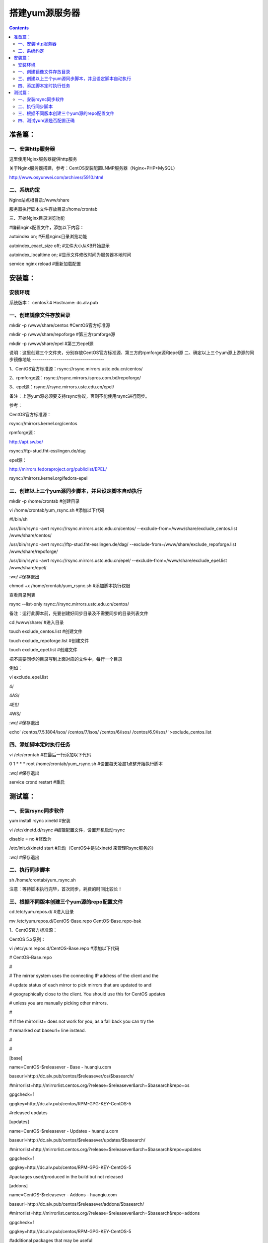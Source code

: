 搭建yum源服务器
###################

.. contents::

准备篇：
```````````````

一、安装http服务器
----------------------

这里使用Nginx服务器提供http服务

关于Nginx服务器搭建，参考：CentOS安装配置LNMP服务器（Nginx+PHP+MySQL）

http://www.osyunwei.com/archives/5910.html

二、系统约定
----------------------

Nginx站点根目录:/www/share

服务器执行脚本文件存放目录:/home/crontab

三、开始Nginx目录浏览功能

#编辑nginx配置文件，添加以下内容：

autoindex on; #开启nginx目录浏览功能

autoindex_exact_size off; #文件大小从KB开始显示

autoindex_localtime on; #显示文件修改时间为服务器本地时间



service nginx reload #重新加载配置

安装篇：
````````````

安装环境
--------------

系统版本： centos7.4
Hostname: dc.alv.pub


一、创建镜像文件存放目录
---------------------------


mkdir -p /www/share/centos #CentOS官方标准源

mkdir -p /www/share/repoforge #第三方rpmforge源

mkdir -p /www/share/epel #第三方epel源


说明：这里创建三个文件夹，分别存放CentOS官方标准源、第三方的rpmforge源和epel源
\
二、确定以上三个yum源上游源的同步镜像地址
------------------------------------


1、CentOS官方标准源：rsync://rsync.mirrors.ustc.edu.cn/centos/

2、rpmforge源：rsync://rsync.mirrors.ispros.com.bd/repoforge/

3、epel源：rsync://rsync.mirrors.ustc.edu.cn/epel/

备注：上游yum源必须要支持rsync协议，否则不能使用rsync进行同步。

参考：

CentOS官方标准源：

rsync://mirrors.kernel.org/centos

rpmforge源：

http://apt.sw.be/

rsync://ftp-stud.fht-esslingen.de/dag

epel源：

http://mirrors.fedoraproject.org/publiclist/EPEL/

rsync://mirrors.kernel.org/fedora-epel


三、创建以上三个yum源同步脚本，并且设定脚本自动执行
----------------------------------------------------

mkdir -p /home/crontab #创建目录

vi /home/crontab/yum_rsync.sh #添加以下代码

#!/bin/sh

/usr/bin/rsync -avrt rsync://rsync.mirrors.ustc.edu.cn/centos/ --exclude-from=/www/share/exclude_centos.list /www/share/centos/

/usr/bin/rsync -avrt rsync://ftp-stud.fht-esslingen.de/dag/ --exclude-from=/www/share/exclude_repoforge.list /www/share/repoforge/

/usr/bin/rsync -avrt rsync://rsync.mirrors.ustc.edu.cn/epel/ --exclude-from=/www/share/exclude_epel.list /www/share/epel/

:wq! #保存退出

chmod +x /home/crontab/yum_rsync.sh #添加脚本执行权限

查看目录列表

rsync --list-only  rsync://rsync.mirrors.ustc.edu.cn/centos/


备注：运行此脚本前，先要创建好同步目录及不需要同步的目录列表文件

cd /www/share/  #进入目录

touch exclude_centos.list   #创建文件

touch exclude_repoforge.list   #创建文件

touch exclude_epel.list   #创建文件

把不需要同步的目录写到上面对应的文件中，每行一个目录

例如：

vi exclude_epel.list

4/

4AS/

4ES/

4WS/

:wq! #保存退出

echo'
/centos/7.5.1804/isos/
/centos/7/isos/
/centos/6/isos/
/centos/6.9/isos/
'>exclude_centos.list

四、添加脚本定时执行任务
----------------------------------------------------

vi /etc/crontab  #在最后一行添加以下代码

0 1 * * * root /home/crontab/yum_rsync.sh #设置每天凌晨1点整开始执行脚本

:wq! #保存退出

service crond restart #重启

测试篇：
```````````````````

一、安装rsync同步软件
----------------------------------------------------

yum install rsync xinetd #安装

vi /etc/xinetd.d/rsync #编辑配置文件，设置开机启动rsync

disable = no #修改为

/etc/init.d/xinetd start #启动（CentOS中是以xinetd 来管理Rsync服务的）

:wq! #保存退出

二、执行同步脚本
----------------------------------------------------


sh /home/crontab/yum_rsync.sh

注意：等待脚本执行完毕，首次同步，耗费的时间比较长！

三、根据不同版本创建三个yum源的repo配置文件
----------------------------------------------------

cd /etc/yum.repos.d/ #进入目录

mv /etc/yum.repos.d/CentOS-Base.repo CentOS-Base.repo-bak

1、CentOS官方标准源：

CentOS 5.x系列：

vi /etc/yum.repos.d/CentOS-Base.repo #添加以下代码

# CentOS-Base.repo

#

# The mirror system uses the connecting IP address of the client and the

# update status of each mirror to pick mirrors that are updated to and

# geographically close to the client. You should use this for CentOS updates

# unless you are manually picking other mirrors.

#

# If the mirrorlist= does not work for you, as a fall back you can try the

# remarked out baseurl= line instead.

#

#

[base]

name=CentOS-$releasever - Base - huanqiu.com

baseurl=http://dc.alv.pub/centos/$releasever/os/$basearch/

#mirrorlist=http://mirrorlist.centos.org/?release=$releasever&arch=$basearch&repo=os

gpgcheck=1

gpgkey=http://dc.alv.pub/centos/RPM-GPG-KEY-CentOS-5

#released updates

[updates]

name=CentOS-$releasever - Updates - huanqiu.com

baseurl=http://dc.alv.pub/centos/$releasever/updates/$basearch/

#mirrorlist=http://mirrorlist.centos.org/?release=$releasever&arch=$basearch&repo=updates

gpgcheck=1

gpgkey=http://dc.alv.pub/centos/RPM-GPG-KEY-CentOS-5

#packages used/produced in the build but not released

[addons]

name=CentOS-$releasever - Addons - huanqiu.com

baseurl=http://dc.alv.pub/centos/$releasever/addons/$basearch/

#mirrorlist=http://mirrorlist.centos.org/?release=$releasever&arch=$basearch&repo=addons

gpgcheck=1

gpgkey=http://dc.alv.pub/centos/RPM-GPG-KEY-CentOS-5

#additional packages that may be useful

[extras]

name=CentOS-$releasever - Extras - huanqiu.com

baseurl=http://dc.alv.pub/centos/$releasever/extras/$basearch/

#mirrorlist=http://mirrorlist.centos.org/?release=$releasever&arch=$basearch&repo=extras

gpgcheck=1

gpgkey=http://dc.alv.pub/centos/RPM-GPG-KEY-CentOS-5

#additional packages that extend functionality of existing packages

[centosplus]

name=CentOS-$releasever - Plus - huanqiu.com

baseurl=http://dc.alv.pub/centos/$releasever/centosplus/$basearch/

#mirrorlist=http://mirrorlist.centos.org/?release=$releasever&arch=$basearch&repo=centosplus

gpgcheck=1

enabled=0

gpgkey=http://dc.alv.pub/centos/RPM-GPG-KEY-CentOS-5

#contrib - packages by Centos Users

[contrib]

name=CentOS-$releasever - Contrib - huanqiu.com

baseurl=http://dc.alv.pub/centos/$releasever/contrib/$basearch/

#mirrorlist=http://mirrorlist.centos.org/?release=$releasever&arch=$basearch&repo=contrib

gpgcheck=1

enabled=0

gpgkey=http://dc.alv.pub/centos/RPM-GPG-KEY-CentOS-5

:wq! #保存退出

#########################

CentOS 6.x系列：

vi /etc/yum.repos.d/CentOS-Base.repo #添加以下代码

# CentOS-Base.repo

#

# The mirror system uses the connecting IP address of the client and the

# update status of each mirror to pick mirrors that are updated to and

# geographically close to the client. You should use this for CentOS updates

# unless you are manually picking other mirrors.

#

# If the mirrorlist= does not work for you, as a fall back you can try the

# remarked out baseurl= line instead.

#

#

[base]

name=CentOS-$releasever - Base - huanqiu.com

baseurl=http://dc.alv.pub/centos/$releasever/os/$basearch/

#mirrorlist=http://mirrorlist.centos.org/?release=$releasever&arch=$basearch&repo=os

gpgcheck=1

gpgkey=http://dc.alv.pub/centos/RPM-GPG-KEY-CentOS-6

#released updates

[updates]

name=CentOS-$releasever - Updates - huanqiu.com

baseurl=http://dc.alv.pub/centos/$releasever/updates/$basearch/

#mirrorlist=http://mirrorlist.centos.org/?release=$releasever&arch=$basearch&repo=updates

gpgcheck=1

gpgkey=http://dc.alv.pub/centos/RPM-GPG-KEY-CentOS-6

#additional packages that may be useful

[extras]

name=CentOS-$releasever - Extras - huanqiu.com

baseurl=http://dc.alv.pub/centos/$releasever/extras/$basearch/

#mirrorlist=http://mirrorlist.centos.org/?release=$releasever&arch=$basearch&repo=extras

gpgcheck=1

gpgkey=http://dc.alv.pub/centos/RPM-GPG-KEY-CentOS-6

#additional packages that extend functionality of existing packages

[centosplus]

name=CentOS-$releasever - Plus - huanqiu.com

baseurl=http://dc.alv.pub/centos/$releasever/centosplus/$basearch/

#mirrorlist=http://mirrorlist.centos.org/?release=$releasever&arch=$basearch&repo=centosplus

gpgcheck=1

enabled=0

gpgkey=http://dc.alv.pub/centos/RPM-GPG-KEY-CentOS-6

#contrib - packages by Centos Users

[contrib]

name=CentOS-$releasever - Contrib - huanqiu.com

baseurl=http://dc.alv.pub/centos/$releasever/contrib/$basearch/

#mirrorlist=http://mirrorlist.centos.org/?release=$releasever&arch=$basearch&repo=contrib

gpgcheck=1

enabled=0

gpgkey=http://dc.alv.pub/centos/RPM-GPG-KEY-CentOS-6

:wq! #保存退出

#########################

CentOS 7.x系列：

.. code-block:: bash

    vi /etc/yum.repos.d/CentOS-Base.repo #添加以下代码
    # CentOS-Base.repo
    #
    # The mirror system uses the connecting IP address of the client and the
    # update status of each mirror to pick mirrors that are updated to and
    # geographically close to the client. You should use this for CentOS updates
    # unless you are manually picking other mirrors.
    #
    # If the mirrorlist= does not work for you, as a fall back you can try the
    # remarked out baseurl= line instead.
    #

    [base]
    name=CentOS-$releasever - Base
    #mirrorlist=http://mirrorlist.centos.org/?release=$releasever&arch=$basearch&repo=os
    baseurl=http://dc.alv.pub/centos/$releasever/os/$basearch/
    gpgcheck=1
    gpgkey=http://dc.alv.pub/centos/RPM-GPG-KEY-CentOS-7

    #released updates
    [updates]
    name=CentOS-$releasever - Updates
    #mirrorlist=http://mirrorlist.centos.org/?release=$releasever&arch=$basearch&repo=updates
    baseurl=http://dc.alv.pub/centos/$releasever/updates/$basearch/
    gpgcheck=1
    gpgkey=http://dc.alv.pub/centos/RPM-GPG-KEY-CentOS-7

    #additional packages that may be useful
    [extras]
    name=CentOS-$releasever - Extras
    #mirrorlist=http://mirrorlist.centos.org/?release=$releasever&arch=$basearch&repo=extras
    baseurl=http://dc.alv.pub/centos/$releasever/extras/$basearch/
    gpgcheck=1
    gpgkey=http://dc.alv.pub/centos/RPM-GPG-KEY-CentOS-7

    #additional packages that extend functionality of existing packages
    [centosplus]
    name=CentOS-$releasever - Plus
    #mirrorlist=http://mirrorlist.centos.org/?release=$releasever&arch=$basearch&repo=centosplus
    baseurl=http://dc.alv.pub/centos/$releasever/centosplus/$basearch/
    gpgcheck=1
    enabled=0
    gpgkey=http://dc.alv.pub/centos/RPM-GPG-KEY-CentOS-7

#########################

或者参考：https://lug.ustc.edu.cn/wiki/mirrors/help/centos

把里面的http://mirrors.ustc.edu.cn/替换为http://dc.alv.pub/, 因为我们这台服务器的主机名和域名是dc.alv.pub

2、rpmforge源：

CentOS 5.x系列：

vi /etc/yum.repos.d/rpmforge.repo #添加以下代码

[rpmforge]

name = RHEL $releasever - RPMforge.net - dag

baseurl = http://dc.alv.pub/repoforge/redhat/el5/en/$basearch/rpmforge

enabled = 1

protect = 0

gpgkey=http://dc.alv.pub/repoforge/RPM-GPG-KEY-rpmforge

gpgcheck = 1

[rpmforge-extras]

name = RHEL $releasever - RPMforge.net - extras

baseurl = http://dc.alv.pub/repoforge/redhat/el5/en/$basearch/extras

enabled = 0

protect = 0

gpgkey=http://dc.alv.pub/repoforge/RPM-GPG-KEY-rpmforge

gpgcheck = 1

[rpmforge-testing]

name = RHEL $releasever - RPMforge.net - testing

baseurl = http://dc.alv.pub/repoforge/redhat/el5/en/$basearch/testing

enabled = 0

protect = 0

gpgkey=http://dc.alv.pub/repoforge/RPM-GPG-KEY-rpmforge

gpgcheck = 1

:wq! #保存退出

#########################

系统运维  www.osyunwei.com  温馨提醒：qihang01原创内容©版权所有,转载请注明出处及原文链

CentOS 6.x系列：

vi /etc/yum.repos.d/rpmforge.repo #添加以下代码

[rpmforge]

name = RHEL $releasever - RPMforge.net - dag

baseurl = http://dc.alv.pub/repoforge/redhat/el6/en/$basearch/rpmforge

enabled = 1

protect = 0

gpgkey=http://dc.alv.pub/repoforge/RPM-GPG-KEY-rpmforge

gpgcheck = 1

[rpmforge-extras]

name = RHEL $releasever - RPMforge.net - extras

baseurl = http://dc.alv.pub/repoforge/redhat/el6/en/$basearch/extras

enabled = 0

protect = 0

gpgkey=http://dc.alv.pub/repoforge/RPM-GPG-KEY-rpmforge

gpgcheck = 1

[rpmforge-testing]

name = RHEL $releasever - RPMforge.net - testing

baseurl = http://dc.alv.pub/repoforge/redhat/el6/en/$basearch/testing

enabled = 0

protect = 0

gpgkey=http://dc.alv.pub/repoforge/RPM-GPG-KEY-rpmforge

gpgcheck = 1

:wq! #保存退出

#########################

CentOS 7.x系列：


.. code-block:: bash
    vi /etc/yum.repos.d/rpmforge.repo #添加以下代码

    [rpmforge]
    name = RHEL $releasever - RPMforge.net - dag
    baseurl = http://dc.alv.pub/repoforge/redhat/el7/en/$basearch/rpmforge
    enabled = 1
    protect = 0
    gpgkey=http://dc.alv.pub/repoforge/RPM-GPG-KEY-rpmforge
    gpgcheck = 1

    [rpmforge-extras]
    name = RHEL $releasever - RPMforge.net - extras
    baseurl = http://dc.alv.pub/repoforge/redhat/el7/en/$basearch/extras
    enabled = 0
    protect = 0
    gpgkey=http://dc.alv.pub/repoforge/RPM-GPG-KEY-rpmforge
    gpgcheck = 1

    [rpmforge-testing]
    name = RHEL $releasever - RPMforge.net - testing
    baseurl = http://dc.alv.pub/repoforge/redhat/el7/en/$basearch/testing
    enabled = 0
    protect = 0
    gpgkey=http://dc.alv.pub/repoforge/RPM-GPG-KEY-rpmforge
    gpgcheck = 1


#########################

3、epel源：

CentOS 5.x系列：

vi /etc/yum.repos.d/epel.repo #添加以下代码

[epel]

name=Extra Packages for Enterprise Linux 5 - $basearch

baseurl=http://dc.alv.pub/epel/5/$basearch

failovermethod=priority

enabled=1

gpgcheck=1

gpgkey =http://dc.alv.pub/epel/RPM-GPG-KEY-EPEL-5

[epel-debuginfo]

name=Extra Packages for Enterprise Linux 5 - $basearch - Debug

baseurl=http://dc.alv.pub/epel/5/$basearch/debug

failovermethod=priority

enabled=0

gpgkey =http://dc.alv.pub/epel/RPM-GPG-KEY-EPEL-5

gpgcheck=1

[epel-source]

name=Extra Packages for Enterprise Linux 5 - $basearch - Source

baseurl=http://dc.alv.pub/epel/5/SRPMS

failovermethod=priority

enabled=0

gpgkey =http://dc.alv.pub/epel/RPM-GPG-KEY-EPEL-5

gpgcheck=1

:wq! #保存退出

#########################

CentOS 6.x系列：

vi /etc/yum.repos.d/epel.repo #添加以下代码

[epel]

name=Extra Packages for Enterprise Linux 6 - $basearch

baseurl=http://dc.alv.pub/epel/6/$basearch

failovermethod=priority

enabled=1

gpgcheck=1

gpgkey =http://dc.alv.pub/epel/RPM-GPG-KEY-EPEL-6

[epel-debuginfo]

name=Extra Packages for Enterprise Linux 6 - $basearch - Debug

baseurl=http://dc.alv.pub/epel/6/$basearch/debug

failovermethod=priority

enabled=0

gpgkey =http://dc.alv.pub/epel/RPM-GPG-KEY-EPEL-6

gpgcheck=1

[epel-source]

name=Extra Packages for Enterprise Linux 6 - $basearch - Source

baseurl=http://dc.alv.pub/epel/6/SRPMS

failovermethod=priority

enabled=0

gpgkey =http://dc.alv.pub/epel/RPM-GPG-KEY-EPEL-6

gpgcheck=1

:wq! #保存退出

#########################

CentOS 7.x系列：

.. code-block:: bash

    vi /etc/yum.repos.d/epel.repo #添加以下代码
    [epel]
    name=Extra Packages for Enterprise Linux 7 - $basearch
    baseurl=http://dc.alv.pub/epel/beta/7/$basearch
    failovermethod=priority
    enabled=1
    gpgcheck=1
    gpgkey =http://dc.alv.pub/epel/RPM-GPG-KEY-EPEL-7

    [epel-debuginfo]
    name=Extra Packages for Enterprise Linux 7 - $basearch - Debug
    baseurl=http://dc.alv.pub/epel/beta/7/$basearch/debug
    failovermethod=priority
    enabled=0
    gpgkey =http://dc.alv.pub/epel/RPM-GPG-KEY-EPEL-7
    gpgcheck=1

    [epel-source]
    name=Extra Packages for Enterprise Linux 7 - $basearch - Source
    baseurl=http://dc.alv.pub/epel/beta/7/SRPMS
    failovermethod=priority
    enabled=0
    gpgkey =http://dc.alv.pub/epel/RPM-GPG-KEY-EPEL-7
    gpgcheck=1
    :wq! #保存退出

#########################

四、测试yum源是否配置正确
----------------------------------------------------

我们当前系统是centos7.4，所以按照上面描述的7的yum repo配置去编写repo文件，然后开始以下操作。

yum clean all #清除当前yum缓存

yum makecache #缓存yum源中的软件包信息

yum repolist #列出yum源中可用的软件包

2、使用yum命令安装软件

yum install php #测试CentOS官方标准源

yum install htop #测试rpmforge源

yum install nginx #测试epel源

至此，搭建CentOS在线yum源镜像服务器完成！